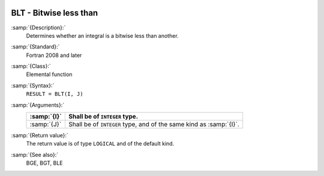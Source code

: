   .. _blt:

BLT - Bitwise less than
***********************

.. index:: BLT

.. index:: bitwise comparison

:samp:`{Description}:`
  Determines whether an integral is a bitwise less than another.

:samp:`{Standard}:`
  Fortran 2008 and later

:samp:`{Class}:`
  Elemental function

:samp:`{Syntax}:`
  ``RESULT = BLT(I, J)``

:samp:`{Arguments}:`
  ===========  ==================================================
  :samp:`{I}`  Shall be of ``INTEGER`` type.
  ===========  ==================================================
  :samp:`{J}`  Shall be of ``INTEGER`` type, and of the same kind
               as :samp:`{I}`.
  ===========  ==================================================

:samp:`{Return value}:`
  The return value is of type ``LOGICAL`` and of the default kind.

:samp:`{See also}:`
  BGE, 
  BGT, 
  BLE

